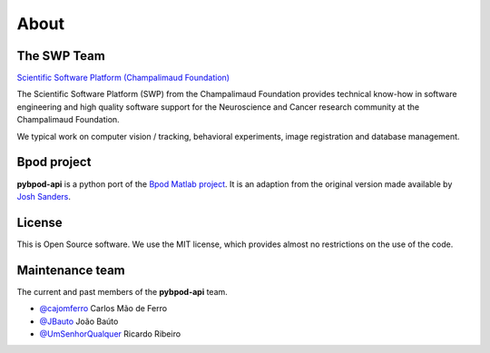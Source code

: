 About
=============

The SWP Team
------------


.. image:: /_images/fc_logo.jpg
	:scale: 50 %

`Scientific Software Platform (Champalimaud Foundation) <http://research.fchampalimaud.org/en/research/platforms/staff/Scientific%20Software/>`_

The Scientific Software Platform (SWP) from the Champalimaud Foundation provides technical know-how in software engineering and high quality software support for the Neuroscience and Cancer research community at the Champalimaud Foundation.

We typical work on computer vision / tracking, behavioral experiments, image registration and database management.

Bpod project
------------
**pybpod-api** is a python port of the `Bpod Matlab project <https://github.com/sanworks/Bpod>`_. It is an adaption from the original version made available by `Josh Sanders <https://github.com/sanworks>`_.

License
-------
This is Open Source software. We use the MIT license, which provides almost no restrictions on the use of the code.


Maintenance team
----------------

The current and past members of the **pybpod-api** team.

* `@cajomferro <https://github.com/cajomferro/>`_ Carlos Mão de Ferro
* `@JBauto <https://github.com/JBauto>`_ João Baúto
* `@UmSenhorQualquer <https://github.com/UmSenhorQualquer/>`_ Ricardo Ribeiro

.. Changes log
.. -----------

.. TODO
